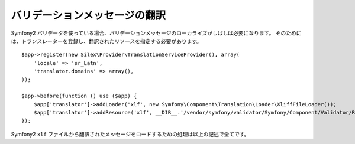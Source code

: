 バリデーションメッセージの翻訳
===============================

Symfony2 バリデータを使っている場合、バリデーションメッセージのローカライズがしばしば必要になります。
そのためには、トランスレーターを登録し、翻訳されたリソースを指定する必要があります。 ::

    $app->register(new Silex\Provider\TranslationServiceProvider(), array(
        'locale' => 'sr_Latn',
        'translator.domains' => array(),
    ));

    $app->before(function () use ($app) {
        $app['translator']->addLoader('xlf', new Symfony\Component\Translation\Loader\XliffFileLoader());
        $app['translator']->addResource('xlf', __DIR__.'/vendor/symfony/validator/Symfony/Component/Validator/Resources/translations/validators/validators.sr_Latn.xlf', 'sr_Latn', 'validators');
    });

Symfony2 ``xlf`` ファイルから翻訳されたメッセージをロードするための処理は以上の記述で全てです。
